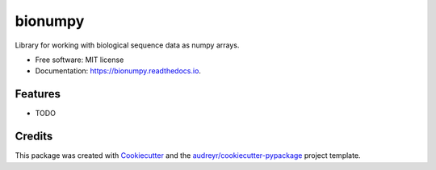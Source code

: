 ========
bionumpy
========


.. image:: https://img.shields.io/pypi/v/bionumpy.svg
        :target: https://pypi.python.org/pypi/bionumpy

.. image:: https://img.shields.io/travis/knutdrand/bionumpy.svg
        :target: https://travis-ci.com/knutdrand/bionumpy

.. image:: https://readthedocs.org/projects/bionumpy/badge/?version=latest
        :target: https://bionumpy.readthedocs.io/en/latest/?version=latest
        :alt: Documentation Status




Library for working with biological sequence data as numpy arrays.


* Free software: MIT license
* Documentation: https://bionumpy.readthedocs.io.


Features
--------

* TODO

Credits
-------

This package was created with Cookiecutter_ and the `audreyr/cookiecutter-pypackage`_ project template.

.. _Cookiecutter: https://github.com/audreyr/cookiecutter
.. _`audreyr/cookiecutter-pypackage`: https://github.com/audreyr/cookiecutter-pypackage
